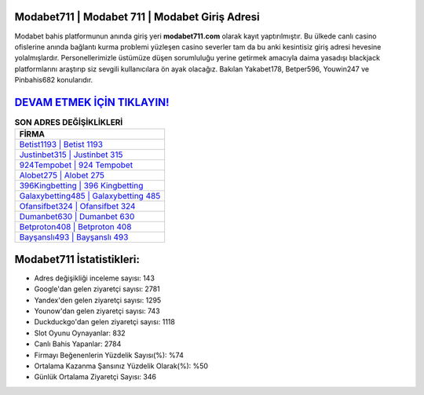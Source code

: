 ﻿Modabet711 | Modabet 711 | Modabet Giriş Adresi
===================================

.. image:: images/modabet-giris.jpg
   :width: 600
   
Modabet bahis platformunun anında giriş yeri **modabet711.com** olarak kayıt yaptırılmıştır. Bu ülkede canlı casino ofislerine anında bağlantı kurma problemi yüzleşen casino severler tam da bu anki kesintisiz giriş adresi hevesine yolalmışlardır. Personellerimizle üstümüze düşen sorumluluğu yerine getirmek amacıyla daima yasadışı blackjack platformlarını araştırıp siz sevgili kullanıcılara ön ayak olacağız. Bakılan Yakabet178, Betper596, Youwin247 ve Pinbahis682 konularıdır.

`DEVAM ETMEK İÇİN TIKLAYIN! <https://urlday.cc/git>`_
==============

.. list-table:: **SON ADRES DEĞİŞİKLİKLERİ**
   :widths: 100
   :header-rows: 1

   * - FİRMA
   * - `Betist1193 | Betist 1193 <betist1193-betist-1193-betist-giris-adresi.html>`_
   * - `Justinbet315 | Justinbet 315 <justinbet315-justinbet-315-justinbet-giris-adresi.html>`_
   * - `924Tempobet | 924 Tempobet <924tempobet-924-tempobet-tempobet-giris-adresi.html>`_	 
   * - `Alobet275 | Alobet 275 <alobet275-alobet-275-alobet-giris-adresi.html>`_	 
   * - `396Kingbetting | 396 Kingbetting <396kingbetting-396-kingbetting-kingbetting-giris-adresi.html>`_ 
   * - `Galaxybetting485 | Galaxybetting 485 <galaxybetting485-galaxybetting-485-galaxybetting-giris-adresi.html>`_
   * - `Ofansifbet324 | Ofansifbet 324 <ofansifbet324-ofansifbet-324-ofansifbet-giris-adresi.html>`_	 
   * - `Dumanbet630 | Dumanbet 630 <dumanbet630-dumanbet-630-dumanbet-giris-adresi.html>`_
   * - `Betproton408 | Betproton 408 <betproton408-betproton-408-betproton-giris-adresi.html>`_
   * - `Bayşanslı493 | Bayşanslı 493 <baysansli493-baysansli-493-baysansli-giris-adresi.html>`_
	 
Modabet711 İstatistikleri:
===================================	 
* Adres değişikliği inceleme sayısı: 143
* Google'dan gelen ziyaretçi sayısı: 2781
* Yandex'den gelen ziyaretçi sayısı: 1295
* Younow'dan gelen ziyaretçi sayısı: 743
* Duckduckgo'dan gelen ziyaretçi sayısı: 1118
* Slot Oyunu Oynayanlar: 832
* Canlı Bahis Yapanlar: 2784
* Firmayı Beğenenlerin Yüzdelik Sayısı(%): %74
* Ortalama Kazanma Şansınız Yüzdelik Olarak(%): %50
* Günlük Ortalama Ziyaretçi Sayısı: 346
